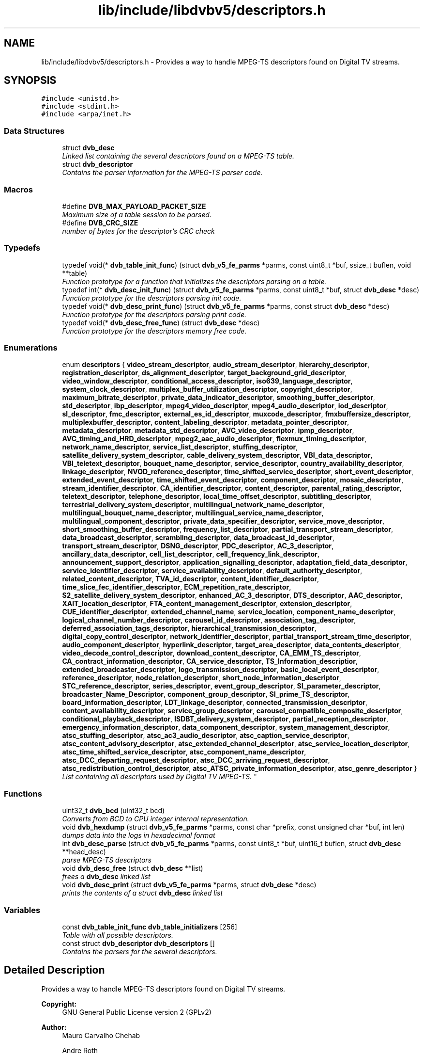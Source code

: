 .TH "lib/include/libdvbv5/descriptors.h" 3 "Sun Jan 24 2016" "Version 1.10.0" "libdvbv5" \" -*- nroff -*-
.ad l
.nh
.SH NAME
lib/include/libdvbv5/descriptors.h \- Provides a way to handle MPEG-TS descriptors found on Digital TV streams\&.  

.SH SYNOPSIS
.br
.PP
\fC#include <unistd\&.h>\fP
.br
\fC#include <stdint\&.h>\fP
.br
\fC#include <arpa/inet\&.h>\fP
.br

.SS "Data Structures"

.in +1c
.ti -1c
.RI "struct \fBdvb_desc\fP"
.br
.RI "\fILinked list containing the several descriptors found on a MPEG-TS table\&. \fP"
.ti -1c
.RI "struct \fBdvb_descriptor\fP"
.br
.RI "\fIContains the parser information for the MPEG-TS parser code\&. \fP"
.in -1c
.SS "Macros"

.in +1c
.ti -1c
.RI "#define \fBDVB_MAX_PAYLOAD_PACKET_SIZE\fP"
.br
.RI "\fIMaximum size of a table session to be parsed\&. \fP"
.ti -1c
.RI "#define \fBDVB_CRC_SIZE\fP"
.br
.RI "\fInumber of bytes for the descriptor's CRC check \fP"
.in -1c
.SS "Typedefs"

.in +1c
.ti -1c
.RI "typedef void(* \fBdvb_table_init_func\fP) (struct \fBdvb_v5_fe_parms\fP *parms, const uint8_t *buf, ssize_t buflen, void **table)"
.br
.RI "\fIFunction prototype for a function that initializes the descriptors parsing on a table\&. \fP"
.ti -1c
.RI "typedef int(* \fBdvb_desc_init_func\fP) (struct \fBdvb_v5_fe_parms\fP *parms, const uint8_t *buf, struct \fBdvb_desc\fP *desc)"
.br
.RI "\fIFunction prototype for the descriptors parsing init code\&. \fP"
.ti -1c
.RI "typedef void(* \fBdvb_desc_print_func\fP) (struct \fBdvb_v5_fe_parms\fP *parms, const struct \fBdvb_desc\fP *desc)"
.br
.RI "\fIFunction prototype for the descriptors parsing print code\&. \fP"
.ti -1c
.RI "typedef void(* \fBdvb_desc_free_func\fP) (struct \fBdvb_desc\fP *desc)"
.br
.RI "\fIFunction prototype for the descriptors memory free code\&. \fP"
.in -1c
.SS "Enumerations"

.in +1c
.ti -1c
.RI "enum \fBdescriptors\fP { \fBvideo_stream_descriptor\fP, \fBaudio_stream_descriptor\fP, \fBhierarchy_descriptor\fP, \fBregistration_descriptor\fP, \fBds_alignment_descriptor\fP, \fBtarget_background_grid_descriptor\fP, \fBvideo_window_descriptor\fP, \fBconditional_access_descriptor\fP, \fBiso639_language_descriptor\fP, \fBsystem_clock_descriptor\fP, \fBmultiplex_buffer_utilization_descriptor\fP, \fBcopyright_descriptor\fP, \fBmaximum_bitrate_descriptor\fP, \fBprivate_data_indicator_descriptor\fP, \fBsmoothing_buffer_descriptor\fP, \fBstd_descriptor\fP, \fBibp_descriptor\fP, \fBmpeg4_video_descriptor\fP, \fBmpeg4_audio_descriptor\fP, \fBiod_descriptor\fP, \fBsl_descriptor\fP, \fBfmc_descriptor\fP, \fBexternal_es_id_descriptor\fP, \fBmuxcode_descriptor\fP, \fBfmxbuffersize_descriptor\fP, \fBmultiplexbuffer_descriptor\fP, \fBcontent_labeling_descriptor\fP, \fBmetadata_pointer_descriptor\fP, \fBmetadata_descriptor\fP, \fBmetadata_std_descriptor\fP, \fBAVC_video_descriptor\fP, \fBipmp_descriptor\fP, \fBAVC_timing_and_HRD_descriptor\fP, \fBmpeg2_aac_audio_descriptor\fP, \fBflexmux_timing_descriptor\fP, \fBnetwork_name_descriptor\fP, \fBservice_list_descriptor\fP, \fBstuffing_descriptor\fP, \fBsatellite_delivery_system_descriptor\fP, \fBcable_delivery_system_descriptor\fP, \fBVBI_data_descriptor\fP, \fBVBI_teletext_descriptor\fP, \fBbouquet_name_descriptor\fP, \fBservice_descriptor\fP, \fBcountry_availability_descriptor\fP, \fBlinkage_descriptor\fP, \fBNVOD_reference_descriptor\fP, \fBtime_shifted_service_descriptor\fP, \fBshort_event_descriptor\fP, \fBextended_event_descriptor\fP, \fBtime_shifted_event_descriptor\fP, \fBcomponent_descriptor\fP, \fBmosaic_descriptor\fP, \fBstream_identifier_descriptor\fP, \fBCA_identifier_descriptor\fP, \fBcontent_descriptor\fP, \fBparental_rating_descriptor\fP, \fBteletext_descriptor\fP, \fBtelephone_descriptor\fP, \fBlocal_time_offset_descriptor\fP, \fBsubtitling_descriptor\fP, \fBterrestrial_delivery_system_descriptor\fP, \fBmultilingual_network_name_descriptor\fP, \fBmultilingual_bouquet_name_descriptor\fP, \fBmultilingual_service_name_descriptor\fP, \fBmultilingual_component_descriptor\fP, \fBprivate_data_specifier_descriptor\fP, \fBservice_move_descriptor\fP, \fBshort_smoothing_buffer_descriptor\fP, \fBfrequency_list_descriptor\fP, \fBpartial_transport_stream_descriptor\fP, \fBdata_broadcast_descriptor\fP, \fBscrambling_descriptor\fP, \fBdata_broadcast_id_descriptor\fP, \fBtransport_stream_descriptor\fP, \fBDSNG_descriptor\fP, \fBPDC_descriptor\fP, \fBAC_3_descriptor\fP, \fBancillary_data_descriptor\fP, \fBcell_list_descriptor\fP, \fBcell_frequency_link_descriptor\fP, \fBannouncement_support_descriptor\fP, \fBapplication_signalling_descriptor\fP, \fBadaptation_field_data_descriptor\fP, \fBservice_identifier_descriptor\fP, \fBservice_availability_descriptor\fP, \fBdefault_authority_descriptor\fP, \fBrelated_content_descriptor\fP, \fBTVA_id_descriptor\fP, \fBcontent_identifier_descriptor\fP, \fBtime_slice_fec_identifier_descriptor\fP, \fBECM_repetition_rate_descriptor\fP, \fBS2_satellite_delivery_system_descriptor\fP, \fBenhanced_AC_3_descriptor\fP, \fBDTS_descriptor\fP, \fBAAC_descriptor\fP, \fBXAIT_location_descriptor\fP, \fBFTA_content_management_descriptor\fP, \fBextension_descriptor\fP, \fBCUE_identifier_descriptor\fP, \fBextended_channel_name\fP, \fBservice_location\fP, \fBcomponent_name_descriptor\fP, \fBlogical_channel_number_descriptor\fP, \fBcarousel_id_descriptor\fP, \fBassociation_tag_descriptor\fP, \fBdeferred_association_tags_descriptor\fP, \fBhierarchical_transmission_descriptor\fP, \fBdigital_copy_control_descriptor\fP, \fBnetwork_identifier_descriptor\fP, \fBpartial_transport_stream_time_descriptor\fP, \fBaudio_component_descriptor\fP, \fBhyperlink_descriptor\fP, \fBtarget_area_descriptor\fP, \fBdata_contents_descriptor\fP, \fBvideo_decode_control_descriptor\fP, \fBdownload_content_descriptor\fP, \fBCA_EMM_TS_descriptor\fP, \fBCA_contract_information_descriptor\fP, \fBCA_service_descriptor\fP, \fBTS_Information_descriptior\fP, \fBextended_broadcaster_descriptor\fP, \fBlogo_transmission_descriptor\fP, \fBbasic_local_event_descriptor\fP, \fBreference_descriptor\fP, \fBnode_relation_descriptor\fP, \fBshort_node_information_descriptor\fP, \fBSTC_reference_descriptor\fP, \fBseries_descriptor\fP, \fBevent_group_descriptor\fP, \fBSI_parameter_descriptor\fP, \fBbroadcaster_Name_Descriptor\fP, \fBcomponent_group_descriptor\fP, \fBSI_prime_TS_descriptor\fP, \fBboard_information_descriptor\fP, \fBLDT_linkage_descriptor\fP, \fBconnected_transmission_descriptor\fP, \fBcontent_availability_descriptor\fP, \fBservice_group_descriptor\fP, \fBcarousel_compatible_composite_descriptor\fP, \fBconditional_playback_descriptor\fP, \fBISDBT_delivery_system_descriptor\fP, \fBpartial_reception_descriptor\fP, \fBemergency_information_descriptor\fP, \fBdata_component_descriptor\fP, \fBsystem_management_descriptor\fP, \fBatsc_stuffing_descriptor\fP, \fBatsc_ac3_audio_descriptor\fP, \fBatsc_caption_service_descriptor\fP, \fBatsc_content_advisory_descriptor\fP, \fBatsc_extended_channel_descriptor\fP, \fBatsc_service_location_descriptor\fP, \fBatsc_time_shifted_service_descriptor\fP, \fBatsc_component_name_descriptor\fP, \fBatsc_DCC_departing_request_descriptor\fP, \fBatsc_DCC_arriving_request_descriptor\fP, \fBatsc_redistribution_control_descriptor\fP, \fBatsc_ATSC_private_information_descriptor\fP, \fBatsc_genre_descriptor\fP }
.RI "\fIList containing all descriptors used by Digital TV MPEG-TS\&. \fP""
.br
.in -1c
.SS "Functions"

.in +1c
.ti -1c
.RI "uint32_t \fBdvb_bcd\fP (uint32_t bcd)"
.br
.RI "\fIConverts from BCD to CPU integer internal representation\&. \fP"
.ti -1c
.RI "void \fBdvb_hexdump\fP (struct \fBdvb_v5_fe_parms\fP *parms, const char *prefix, const unsigned char *buf, int len)"
.br
.RI "\fIdumps data into the logs in hexadecimal format \fP"
.ti -1c
.RI "int \fBdvb_desc_parse\fP (struct \fBdvb_v5_fe_parms\fP *parms, const uint8_t *buf, uint16_t buflen, struct \fBdvb_desc\fP **head_desc)"
.br
.RI "\fIparse MPEG-TS descriptors \fP"
.ti -1c
.RI "void \fBdvb_desc_free\fP (struct \fBdvb_desc\fP **list)"
.br
.RI "\fIfrees a \fBdvb_desc\fP linked list \fP"
.ti -1c
.RI "void \fBdvb_desc_print\fP (struct \fBdvb_v5_fe_parms\fP *parms, struct \fBdvb_desc\fP *desc)"
.br
.RI "\fIprints the contents of a struct \fBdvb_desc\fP linked list \fP"
.in -1c
.SS "Variables"

.in +1c
.ti -1c
.RI "const \fBdvb_table_init_func\fP \fBdvb_table_initializers\fP [256]"
.br
.RI "\fITable with all possible descriptors\&. \fP"
.ti -1c
.RI "const struct \fBdvb_descriptor\fP \fBdvb_descriptors\fP []"
.br
.RI "\fIContains the parsers for the several descriptors\&. \fP"
.in -1c
.SH "Detailed Description"
.PP 
Provides a way to handle MPEG-TS descriptors found on Digital TV streams\&. 


.PP
\fBCopyright:\fP
.RS 4
GNU General Public License version 2 (GPLv2) 
.RE
.PP
\fBAuthor:\fP
.RS 4
Mauro Carvalho Chehab 
.PP
Andre Roth
.RE
.PP
\fBRelevant specs\fP
.RS 4
The descriptors herein are defined on the following specs:
.IP "\(bu" 2
ISO/IEC 13818-1
.IP "\(bu" 2
ETSI EN 300 468 V1\&.11\&.1 (2010-04)
.IP "\(bu" 2
SCTE 35 2004
.IP "\(bu" 2
http://www.etherguidesystems.com/Help/SDOs/ATSC/Semantics/Descriptors/Default.aspx
.IP "\(bu" 2
http://www.coolstf.com/tsreader/descriptors.html
.IP "\(bu" 2
ABNT NBR 15603-1 2007
.IP "\(bu" 2
ATSC A/65:2009 spec
.PP
.RE
.PP
\fBBug Report\fP
.RS 4
Please submit bug reports and patches to linux-media@vger.kernel.org 
.RE
.PP

.PP
Definition in file \fBdescriptors\&.h\fP\&.
.SH "Author"
.PP 
Generated automatically by Doxygen for libdvbv5 from the source code\&.
